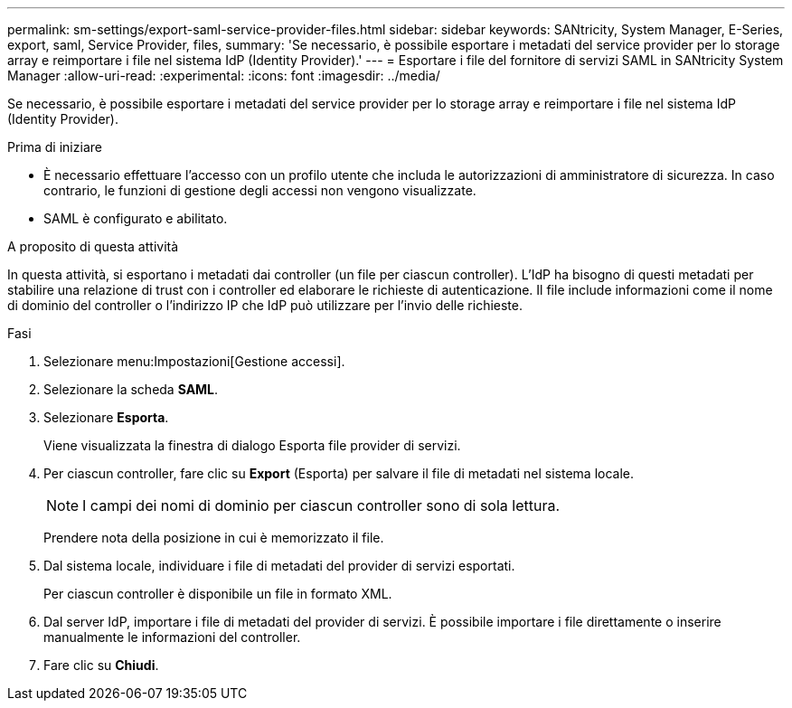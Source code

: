 ---
permalink: sm-settings/export-saml-service-provider-files.html 
sidebar: sidebar 
keywords: SANtricity, System Manager, E-Series, export, saml, Service Provider, files, 
summary: 'Se necessario, è possibile esportare i metadati del service provider per lo storage array e reimportare i file nel sistema IdP (Identity Provider).' 
---
= Esportare i file del fornitore di servizi SAML in SANtricity System Manager
:allow-uri-read: 
:experimental: 
:icons: font
:imagesdir: ../media/


[role="lead"]
Se necessario, è possibile esportare i metadati del service provider per lo storage array e reimportare i file nel sistema IdP (Identity Provider).

.Prima di iniziare
* È necessario effettuare l'accesso con un profilo utente che includa le autorizzazioni di amministratore di sicurezza. In caso contrario, le funzioni di gestione degli accessi non vengono visualizzate.
* SAML è configurato e abilitato.


.A proposito di questa attività
In questa attività, si esportano i metadati dai controller (un file per ciascun controller). L'IdP ha bisogno di questi metadati per stabilire una relazione di trust con i controller ed elaborare le richieste di autenticazione. Il file include informazioni come il nome di dominio del controller o l'indirizzo IP che IdP può utilizzare per l'invio delle richieste.

.Fasi
. Selezionare menu:Impostazioni[Gestione accessi].
. Selezionare la scheda *SAML*.
. Selezionare *Esporta*.
+
Viene visualizzata la finestra di dialogo Esporta file provider di servizi.

. Per ciascun controller, fare clic su *Export* (Esporta) per salvare il file di metadati nel sistema locale.
+
[NOTE]
====
I campi dei nomi di dominio per ciascun controller sono di sola lettura.

====
+
Prendere nota della posizione in cui è memorizzato il file.

. Dal sistema locale, individuare i file di metadati del provider di servizi esportati.
+
Per ciascun controller è disponibile un file in formato XML.

. Dal server IdP, importare i file di metadati del provider di servizi. È possibile importare i file direttamente o inserire manualmente le informazioni del controller.
. Fare clic su *Chiudi*.

